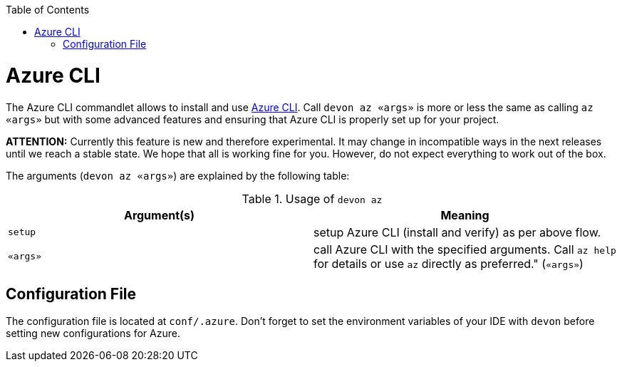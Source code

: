 :toc:
toc::[]

= Azure CLI

The Azure CLI commandlet allows to install and use https://github.com/Azure/azure-cli[Azure CLI]. Call `devon az «args»` is more or less the same as calling `az «args»` but with some advanced features and ensuring that Azure CLI is properly set up for your project.

*ATTENTION:*
Currently this feature is new and therefore experimental.
It may change in incompatible ways in the next releases until we reach a stable state.
We hope that all is working fine for you.
However, do not expect everything to work out of the box.

The arguments (`devon az «args»`) are explained by the following table:

.Usage of `devon az`
[options="header"]
|=======================
|*Argument(s)*             |*Meaning*
|`setup`                   |setup Azure CLI (install and verify) as per above flow.
|`«args»`                  |call Azure CLI with the specified arguments. Call `az help` for details or use `az` directly as preferred." (`«args»`)
|=======================

== Configuration File
The configuration file is located at `conf/.azure`. Don't forget to set the environment variables of your IDE with `devon` before setting new configurations for Azure.

